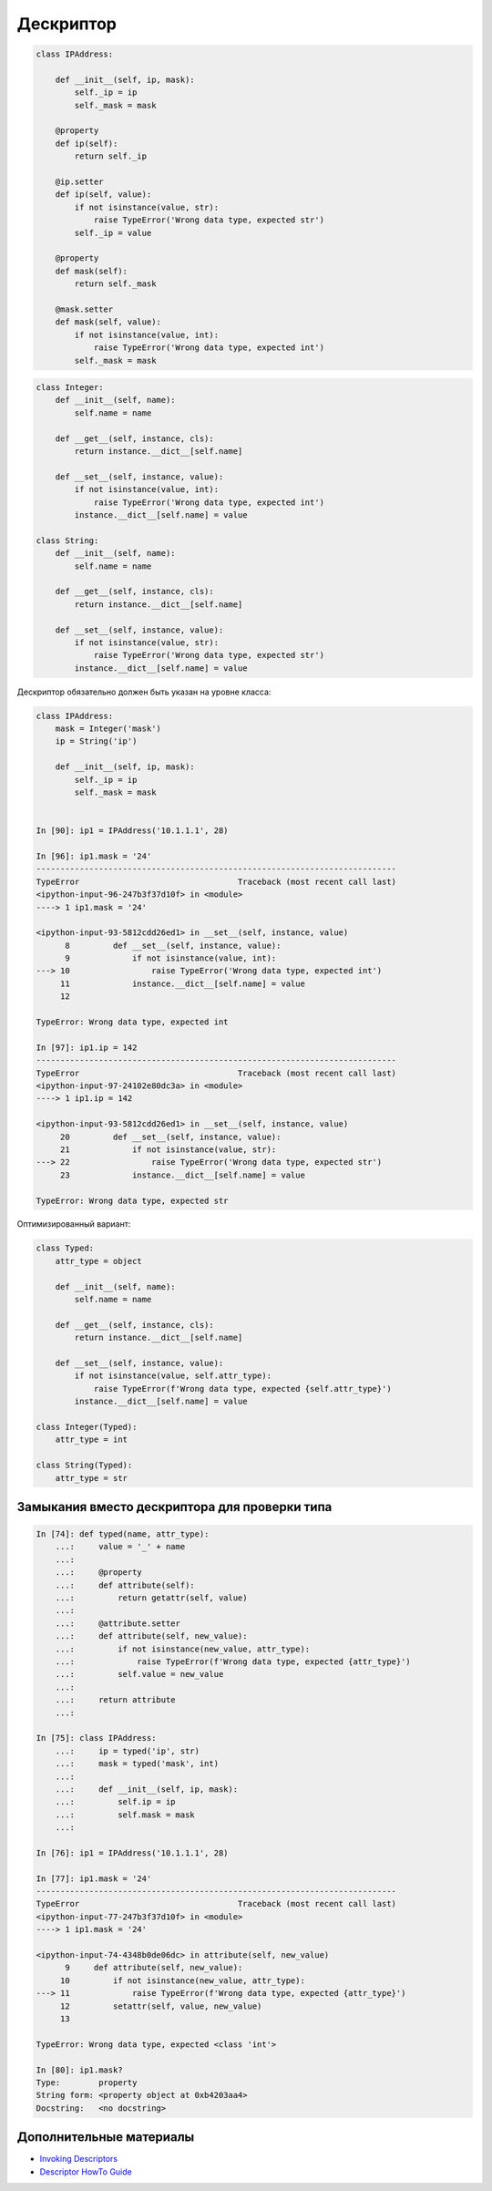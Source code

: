 Дескриптор
----------


.. code:: python

    class IPAddress:

        def __init__(self, ip, mask):
            self._ip = ip
            self._mask = mask

        @property
        def ip(self):
            return self._ip

        @ip.setter
        def ip(self, value):
            if not isinstance(value, str):
                raise TypeError('Wrong data type, expected str')
            self._ip = value

        @property
        def mask(self):
            return self._mask

        @mask.setter
        def mask(self, value):
            if not isinstance(value, int):
                raise TypeError('Wrong data type, expected int')
            self._mask = mask



.. code:: python

    class Integer:
        def __init__(self, name):
            self.name = name

        def __get__(self, instance, cls):
            return instance.__dict__[self.name]

        def __set__(self, instance, value):
            if not isinstance(value, int):
                raise TypeError('Wrong data type, expected int')
            instance.__dict__[self.name] = value

    class String:
        def __init__(self, name):
            self.name = name

        def __get__(self, instance, cls):
            return instance.__dict__[self.name]

        def __set__(self, instance, value):
            if not isinstance(value, str):
                raise TypeError('Wrong data type, expected str')
            instance.__dict__[self.name] = value

Дескриптор обязательно должен быть указан на уровне класса:

.. code:: python

    class IPAddress:
        mask = Integer('mask')
        ip = String('ip')

        def __init__(self, ip, mask):
            self._ip = ip
            self._mask = mask


    In [90]: ip1 = IPAddress('10.1.1.1', 28)

    In [96]: ip1.mask = '24'
    ---------------------------------------------------------------------------
    TypeError                                 Traceback (most recent call last)
    <ipython-input-96-247b3f37d10f> in <module>
    ----> 1 ip1.mask = '24'

    <ipython-input-93-5812cdd26ed1> in __set__(self, instance, value)
          8         def __set__(self, instance, value):
          9             if not isinstance(value, int):
    ---> 10                 raise TypeError('Wrong data type, expected int')
         11             instance.__dict__[self.name] = value
         12

    TypeError: Wrong data type, expected int

    In [97]: ip1.ip = 142
    ---------------------------------------------------------------------------
    TypeError                                 Traceback (most recent call last)
    <ipython-input-97-24102e80dc3a> in <module>
    ----> 1 ip1.ip = 142

    <ipython-input-93-5812cdd26ed1> in __set__(self, instance, value)
         20         def __set__(self, instance, value):
         21             if not isinstance(value, str):
    ---> 22                 raise TypeError('Wrong data type, expected str')
         23             instance.__dict__[self.name] = value

    TypeError: Wrong data type, expected str

Оптимизированный вариант:

.. code:: python

    class Typed:
        attr_type = object

        def __init__(self, name):
            self.name = name

        def __get__(self, instance, cls):
            return instance.__dict__[self.name]

        def __set__(self, instance, value):
            if not isinstance(value, self.attr_type):
                raise TypeError(f'Wrong data type, expected {self.attr_type}')
            instance.__dict__[self.name] = value

    class Integer(Typed):
        attr_type = int

    class String(Typed):
        attr_type = str


Замыкания вместо дескриптора для проверки типа
~~~~~~~~~~~~~~~~~~~~~~~~~~~~~~~~~~~~~~~~~~~~~~

.. code:: python

    In [74]: def typed(name, attr_type):
        ...:     value = '_' + name
        ...:
        ...:     @property
        ...:     def attribute(self):
        ...:         return getattr(self, value)
        ...:
        ...:     @attribute.setter
        ...:     def attribute(self, new_value):
        ...:         if not isinstance(new_value, attr_type):
        ...:             raise TypeError(f'Wrong data type, expected {attr_type}')
        ...:         self.value = new_value
        ...:
        ...:     return attribute
        ...:

    In [75]: class IPAddress:
        ...:     ip = typed('ip', str)
        ...:     mask = typed('mask', int)
        ...:
        ...:     def __init__(self, ip, mask):
        ...:         self.ip = ip
        ...:         self.mask = mask
        ...:

    In [76]: ip1 = IPAddress('10.1.1.1', 28)

    In [77]: ip1.mask = '24'
    ---------------------------------------------------------------------------
    TypeError                                 Traceback (most recent call last)
    <ipython-input-77-247b3f37d10f> in <module>
    ----> 1 ip1.mask = '24'

    <ipython-input-74-4348b0de06dc> in attribute(self, new_value)
          9     def attribute(self, new_value):
         10         if not isinstance(new_value, attr_type):
    ---> 11             raise TypeError(f'Wrong data type, expected {attr_type}')
         12         setattr(self, value, new_value)
         13

    TypeError: Wrong data type, expected <class 'int'>

    In [80]: ip1.mask?
    Type:        property
    String form: <property object at 0xb4203aa4>
    Docstring:   <no docstring>


Дополнительные материалы
~~~~~~~~~~~~~~~~~~~~~~~~

* `Invoking Descriptors <https://docs.python.org/3/reference/datamodel.html#invoking-descriptors>`__
* `Descriptor HowTo Guide <https://docs.python.org/3/howto/descriptor.html>`__
